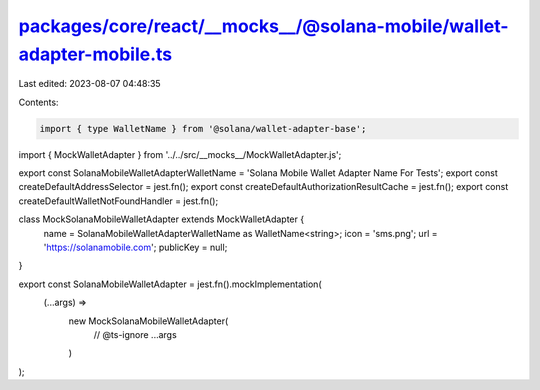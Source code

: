 packages/core/react/__mocks__/@solana-mobile/wallet-adapter-mobile.ts
=====================================================================

Last edited: 2023-08-07 04:48:35

Contents:

.. code-block:: ts

    import { type WalletName } from '@solana/wallet-adapter-base';
import { MockWalletAdapter } from '../../src/__mocks__/MockWalletAdapter.js';

export const SolanaMobileWalletAdapterWalletName = 'Solana Mobile Wallet Adapter Name For Tests';
export const createDefaultAddressSelector = jest.fn();
export const createDefaultAuthorizationResultCache = jest.fn();
export const createDefaultWalletNotFoundHandler = jest.fn();

class MockSolanaMobileWalletAdapter extends MockWalletAdapter {
    name = SolanaMobileWalletAdapterWalletName as WalletName<string>;
    icon = 'sms.png';
    url = 'https://solanamobile.com';
    publicKey = null;
}

export const SolanaMobileWalletAdapter = jest.fn().mockImplementation(
    (...args) =>
        new MockSolanaMobileWalletAdapter(
            // @ts-ignore
            ...args
        )
);


